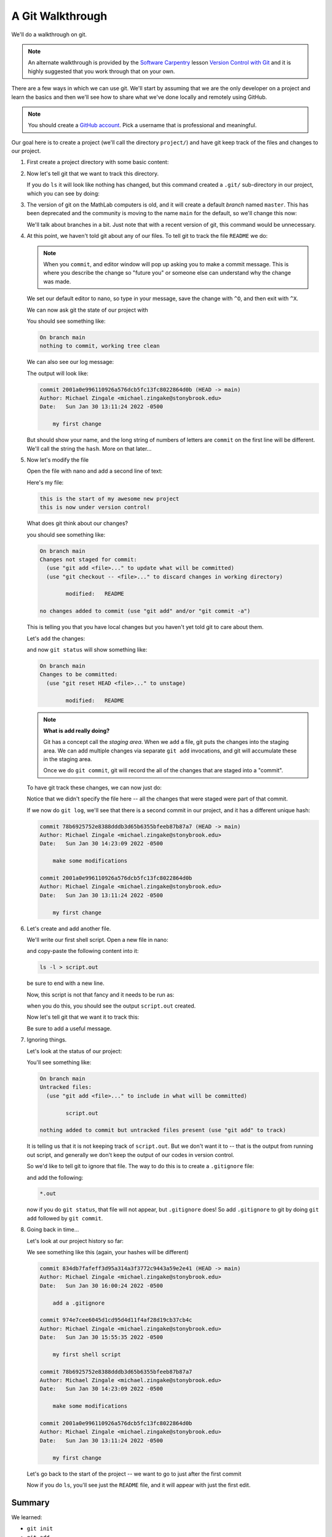 *****************
A Git Walkthrough
*****************

We'll do a walkthrough on git.

.. note::

   An alternate walkthrough is provided by the `Software Carpentry
   <https://software-carpentry.org/>`_ lesson `Version Control with
   Git <https://swcarpentry.github.io/git-novice/index.html>`_ and it
   is highly suggested that you work through that on your own.

There are a few ways in which we can use git.  We'll start by assuming
that we are the only developer on a project and learn the basics and
then we'll see how to share what we've done locally and remotely using
GitHub.

.. note::

   You should create a `GitHub account <https://github.com>`_.  Pick a
   username that is professional and meaningful.

Our goal here is to create a project (we'll call the directory
``project/``) and have git keep track of the files and changes to our
project.

#. First create a project directory with some basic content:

   .. prompt:: bash

      mkdir project
      cd project
      echo "this is the start of my awesome new project" > README

#. Now let's tell git that we want to track this directory.

   .. prompt:: bash

      git init

   If you do ``ls`` it will look like nothing has changed, but this
   command created a ``.git/`` sub-directory in our project, which you
   can see by doing:

   .. prompt:: bash

      ls -a

#. The version of git on the MathLab computers is old, and it will
   create a default *branch* named ``master``.  This has been
   deprecated and the community is moving to the name ``main`` for the
   default, so we'll change this now:

   .. prompt:: bash

      git checkout -b main

   We'll talk about branches in a bit.  Just note that with a recent
   version of git, this command would be unnecessary.

#. At this point, we haven't told git about any of our files.  To tell git
   to track the file ``README`` we do:

   .. prompt:: bash

      git add README
      git commit README

   .. note::

      When you ``commit``, and editor window will pop up asking you to
      make a commit message.  This is where you describe the change so
      "future you" or someone else can understand why the change was
      made.

   We set our default editor to nano, so type in your message, save
   the change with ``^O``, and then exit with ``^X``.

   We can now ask git the state of our project with

   .. prompt:: bash

      git status

   You should see something like:

   .. code::

      On branch main
      nothing to commit, working tree clean

   We can also see our log message:

   .. prompt:: bash

      git log

   The output will look like:

   .. code::

      commit 2001a0e996110926a576dcb5fc13fc8022864d0b (HEAD -> main)
      Author: Michael Zingale <michael.zingake@stonybrook.edu>
      Date:   Sun Jan 30 13:11:24 2022 -0500

          my first change

   But should show your name, and the long string of numbers of
   letters are ``commit`` on the first line will be different.  We'll call
   the string the ``hash``.  More on that later...

#. Now let's modify the file

   Open the file with nano and add a second line of text:

   .. prompt:: bash

      nano README

   Here's my file:

   .. prompt:: bash

      cat README

   .. code::

     this is the start of my awesome new project
     this is now under version control!

   What does git think about our changes?

   .. prompt:: bash

      git status

   you should see something like:

   .. code::

      On branch main
      Changes not staged for commit:
        (use "git add <file>..." to update what will be committed)
        (use "git checkout -- <file>..." to discard changes in working directory)

              modified:   README

      no changes added to commit (use "git add" and/or "git commit -a")

   This is telling you that you have local changes but you haven't yet told git to care about them.

   Let's ``add`` the changes:

   .. prompt:: bash

      git add README


   and now ``git status`` will show something like:

   .. code::

      On branch main
      Changes to be committed:
        (use "git reset HEAD <file>..." to unstage)

              modified:   README


   .. note::

      **What is add really doing?**

      Git has a concept call the *staging area*.  When we ``add`` a
      file, git puts the changes into the staging area.  We can add
      multiple changes via separate ``git add`` invocations, and git
      will accumulate these in the staging area.

      Once we do ``git commit``, git will record the all of the
      changes that are staged into a "commit".

   To have git track these changes, we can now just do:

   .. prompt:: bash

      git commit

   Notice that we didn't specify the file here -- all the changes that
   were staged were part of that commit.

   If we now do ``git log``, we'll see that there is a second commit
   in our project, and it has a different unique hash:

   .. code::

      commit 78b6925752e8388dddb3d65b6355bfeeb87b87a7 (HEAD -> main)
      Author: Michael Zingale <michael.zingake@stonybrook.edu>
      Date:   Sun Jan 30 14:23:09 2022 -0500

          make some modifications

      commit 2001a0e996110926a576dcb5fc13fc8022864d0b
      Author: Michael Zingale <michael.zingake@stonybrook.edu>
      Date:   Sun Jan 30 13:11:24 2022 -0500

          my first change


#. Let's create and add another file.

   We'll write our first shell script.  Open a new file in nano:

   .. prompt:: bash

      nano myscript

   and copy-paste the following content into it:

   .. code:: bash

      ls -l > script.out

   be sure to end with a new line.

   Now, this script is not that fancy and it needs to be run as:

   .. prompt:: bash

      bash ./myscript

   when you do this, you should see the output ``script.out`` created.

   Now let's tell git that we want it to track this:

   .. prompt:: bash

      git add myscript
      git commit

   Be sure to add a useful message.

#. Ignoring things.

   Let's look at the status of our project:

   .. prompt:: bash

      git status

   You'll see something like:

   .. code::

      On branch main
      Untracked files:
        (use "git add <file>..." to include in what will be committed)

              script.out

      nothing added to commit but untracked files present (use "git add" to track)

   It is telling us that it is not keeping track of ``script.out``.
   But we don't want it to -- that is the output from running out
   script, and generally we don't keep the output of our codes in
   version control.

   So we'd like to tell git to ignore that file.  The way to do this is to
   create a ``.gitignore`` file:

   .. prompt:: bash

      nano .gitignore

   and add the following:

   .. code::

      *.out

   now if you do ``git status``, that file will not appear, but ``.gitignore`` does!  So
   add ``.gitignore`` to git by doing ``git add`` followed by ``git commit``.


#. Going back in time...

   Let's look at our project history so far:

   .. prompt:: bash

      git log

   We see something like this (again, your hashes will be different)

   .. code::

      commit 834db7fafeff3d95a314a3f3772c9443a59e2e41 (HEAD -> main)
      Author: Michael Zingale <michael.zingake@stonybrook.edu>
      Date:   Sun Jan 30 16:00:24 2022 -0500

          add a .gitignore

      commit 974e7cee6045d1cd95d4d11f4af28d19cb37cb4c
      Author: Michael Zingale <michael.zingake@stonybrook.edu>
      Date:   Sun Jan 30 15:55:35 2022 -0500

          my first shell script

      commit 78b6925752e8388dddb3d65b6355bfeeb87b87a7
      Author: Michael Zingale <michael.zingake@stonybrook.edu>
      Date:   Sun Jan 30 14:23:09 2022 -0500

          make some modifications

      commit 2001a0e996110926a576dcb5fc13fc8022864d0b
      Author: Michael Zingale <michael.zingake@stonybrook.edu>
      Date:   Sun Jan 30 13:11:24 2022 -0500

          my first change

   Let's go back to the start of the project -- we want to go to just after the first
   commit

   .. prompt:: bash

      git checkout 2001a0e996110926a576dcb5fc13fc8022864d0b

   Now if you do ``ls``, you'll see just the ``README`` file, and it will appear
   with just the first edit.


Summary
=======

We learned:

* ``git init``

* ``git add``

* ``git commit``

* ``git status``

* ``git log``
